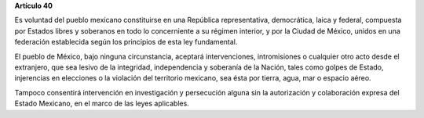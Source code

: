 **Artículo 40**

Es voluntad del pueblo mexicano constituirse en una República
representativa, democrática, laica y federal, compuesta por Estados
libres y soberanos en todo lo concerniente a su régimen interior, y por
la Ciudad de México, unidos en una federación establecida según los
principios de esta ley fundamental.

El pueblo de México, bajo ninguna circunstancia, aceptará
intervenciones, intromisiones o cualquier otro acto desde el extranjero,
que sea lesivo de la integridad, independencia y soberanía de la Nación,
tales como golpes de Estado, injerencias en elecciones o la violación
del territorio mexicano, sea ésta por tierra, agua, mar o espacio aéreo.

Tampoco consentirá intervención en investigación y persecución alguna
sin la autorización y colaboración expresa del Estado Mexicano, en el
marco de las leyes aplicables.
